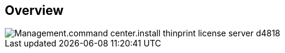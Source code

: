 
////

Used in:

_include/todo/Management.command_center.install_thinprint_license_server.adoc


////

== Overview
image::Management.command_center.install_thinprint_license_server-d4818.png[]
